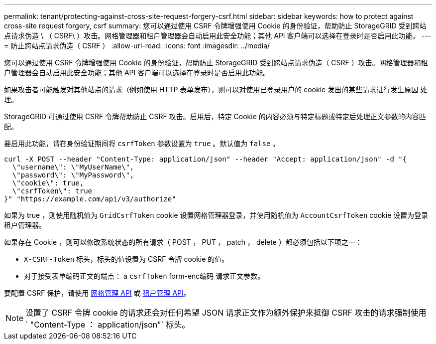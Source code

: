 ---
permalink: tenant/protecting-against-cross-site-request-forgery-csrf.html 
sidebar: sidebar 
keywords: how to protect against cross-site request forgery, csrf 
summary: 您可以通过使用 CSRF 令牌增强使用 Cookie 的身份验证，帮助防止 StorageGRID 受到跨站点请求伪造 \ （ CSRF\ ）攻击。网格管理器和租户管理器会自动启用此安全功能；其他 API 客户端可以选择在登录时是否启用此功能。 
---
= 防止跨站点请求伪造（ CSRF ）
:allow-uri-read: 
:icons: font
:imagesdir: ../media/


[role="lead"]
您可以通过使用 CSRF 令牌增强使用 Cookie 的身份验证，帮助防止 StorageGRID 受到跨站点请求伪造（ CSRF ）攻击。网格管理器和租户管理器会自动启用此安全功能；其他 API 客户端可以选择在登录时是否启用此功能。

如果攻击者可能触发对其他站点的请求（例如使用 HTTP 表单发布），则可以对使用已登录用户的 cookie 发出的某些请求进行发生原因 处理。

StorageGRID 可通过使用 CSRF 令牌帮助防止 CSRF 攻击。启用后，特定 Cookie 的内容必须与特定标题或特定后处理正文参数的内容匹配。

要启用此功能，请在身份验证期间将 `csrfToken` 参数设置为 `true` 。默认值为 `false` 。

[listing]
----
curl -X POST --header "Content-Type: application/json" --header "Accept: application/json" -d "{
  \"username\": \"MyUserName\",
  \"password\": \"MyPassword\",
  \"cookie\": true,
  \"csrfToken\": true
}" "https://example.com/api/v3/authorize"
----
如果为 true ，则使用随机值为 `GridCsrfToken` cookie 设置网格管理器登录，并使用随机值为 `AccountCsrfToken` cookie 设置为登录租户管理器。

如果存在 Cookie ，则可以修改系统状态的所有请求（ POST ， PUT ， patch ， delete ）都必须包括以下项之一：

* `X-CSRF-Token` 标头，标头的值设置为 CSRF 令牌 cookie 的值。
* 对于接受表单编码正文的端点： a `csrfToken` form-enc编码 请求正文参数。


要配置 CSRF 保护，请使用 xref:../admin/using-grid-management-api.adoc[网格管理 API] 或 xref:../tenant/understanding-tenant-management-api.adoc[租户管理 API]。


NOTE: 设置了 CSRF 令牌 cookie 的请求还会对任何希望 JSON 请求正文作为额外保护来抵御 CSRF 攻击的请求强制使用 ` "Content-Type ： application/json"` 标头。
